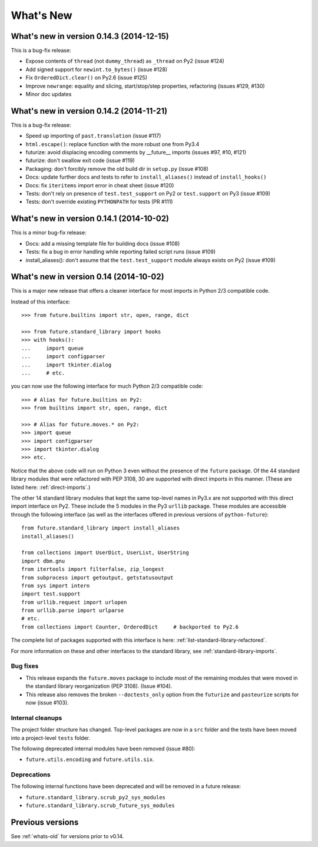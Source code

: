 .. _whats-new:

What's New
**********

.. _whats-new-0.14.x:

What's new in version 0.14.3 (2014-12-15)
=========================================

This is a bug-fix release:

- Expose contents of ``thread`` (not ``dummy_thread``) as ``_thread`` on Py2 (issue #124)
- Add signed support for ``newint.to_bytes()`` (issue #128)
- Fix ``OrderedDict.clear()`` on Py2.6 (issue #125)
- Improve ``newrange``: equality and slicing, start/stop/step properties, refactoring (issues #129, #130)
- Minor doc updates

What's new in version 0.14.2 (2014-11-21)
=========================================

This is a bug-fix release:

- Speed up importing of ``past.translation`` (issue #117)
- ``html.escape()``: replace function with the more robust one from Py3.4
- futurize: avoid displacing encoding comments by __future__ imports (issues #97, #10, #121)
- futurize: don't swallow exit code (issue #119)
- Packaging: don't forcibly remove the old build dir in ``setup.py`` (issue #108)
- Docs: update further docs and tests to refer to ``install_aliases()`` instead of
  ``install_hooks()``
- Docs: fix ``iteritems`` import error in cheat sheet (issue #120)
- Tests: don't rely on presence of ``test.test_support`` on Py2 or ``test.support`` on Py3 (issue #109)
- Tests: don't override existing ``PYTHONPATH`` for tests (PR #111)

What's new in version 0.14.1 (2014-10-02)
=========================================

This is a minor bug-fix release:

- Docs: add a missing template file for building docs (issue #108)
- Tests: fix a bug in error handling while reporting failed script runs (issue #109)
- install_aliases(): don't assume that the ``test.test_support`` module always
  exists on Py2 (issue #109)


What's new in version 0.14 (2014-10-02)
=======================================

This is a major new release that offers a cleaner interface for most imports in
Python 2/3 compatible code.

Instead of this interface::

    >>> from future.builtins import str, open, range, dict

    >>> from future.standard_library import hooks
    >>> with hooks():
    ...     import queue
    ...     import configparser
    ...     import tkinter.dialog
    ...     # etc.

you can now use the following interface for much Python 2/3 compatible code::

    >>> # Alias for future.builtins on Py2:
    >>> from builtins import str, open, range, dict

    >>> # Alias for future.moves.* on Py2:
    >>> import queue
    >>> import configparser
    >>> import tkinter.dialog
    >>> etc.

Notice that the above code will run on Python 3 even without the presence of the
``future`` package. Of the 44 standard library modules that were refactored with
PEP 3108, 30 are supported with direct imports in this manner. (These are listed
here: :ref:`direct-imports`.)

The other 14 standard library modules that kept the same top-level names in
Py3.x are not supported with this direct import interface on Py2. These include
the 5 modules in the Py3 ``urllib`` package. These modules are accessible through
the following interface (as well as the interfaces offered in previous versions
of ``python-future``)::

    from future.standard_library import install_aliases
    install_aliases()

    from collections import UserDict, UserList, UserString
    import dbm.gnu
    from itertools import filterfalse, zip_longest
    from subprocess import getoutput, getstatusoutput
    from sys import intern
    import test.support
    from urllib.request import urlopen
    from urllib.parse import urlparse
    # etc.
    from collections import Counter, OrderedDict     # backported to Py2.6

The complete list of packages supported with this interface is here:
:ref:`list-standard-library-refactored`.

For more information on these and other interfaces to the standard library, see
:ref:`standard-library-imports`.

Bug fixes
---------

- This release expands the ``future.moves`` package to include most of the remaining
  modules that were moved in the standard library reorganization (PEP 3108).
  (Issue #104).

- This release also removes the broken ``--doctests_only`` option from the ``futurize``
  and ``pasteurize`` scripts for now (issue #103).

Internal cleanups
-----------------

The project folder structure has changed. Top-level packages are now in a
``src`` folder and the tests have been moved into a project-level ``tests``
folder.

The following deprecated internal modules have been removed (issue #80):

- ``future.utils.encoding`` and ``future.utils.six``.

Deprecations
------------

The following internal functions have been deprecated and will be removed in a future release:

- ``future.standard_library.scrub_py2_sys_modules``
- ``future.standard_library.scrub_future_sys_modules``


Previous versions
=================

See :ref:`whats-old` for versions prior to v0.14.
